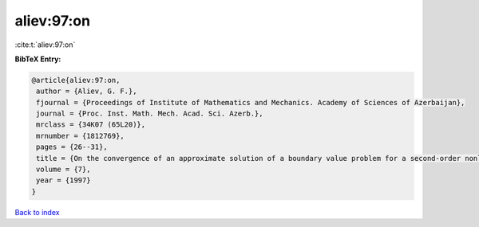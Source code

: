 aliev:97:on
===========

:cite:t:`aliev:97:on`

**BibTeX Entry:**

.. code-block:: bibtex

   @article{aliev:97:on,
    author = {Aliev, G. F.},
    fjournal = {Proceedings of Institute of Mathematics and Mechanics. Academy of Sciences of Azerbaijan},
    journal = {Proc. Inst. Math. Mech. Acad. Sci. Azerb.},
    mrclass = {34K07 (65L20)},
    mrnumber = {1812769},
    pages = {26--31},
    title = {On the convergence of an approximate solution of a boundary value problem for a second-order nonlinear differential equation with deviating argument},
    volume = {7},
    year = {1997}
   }

`Back to index <../By-Cite-Keys.html>`_
